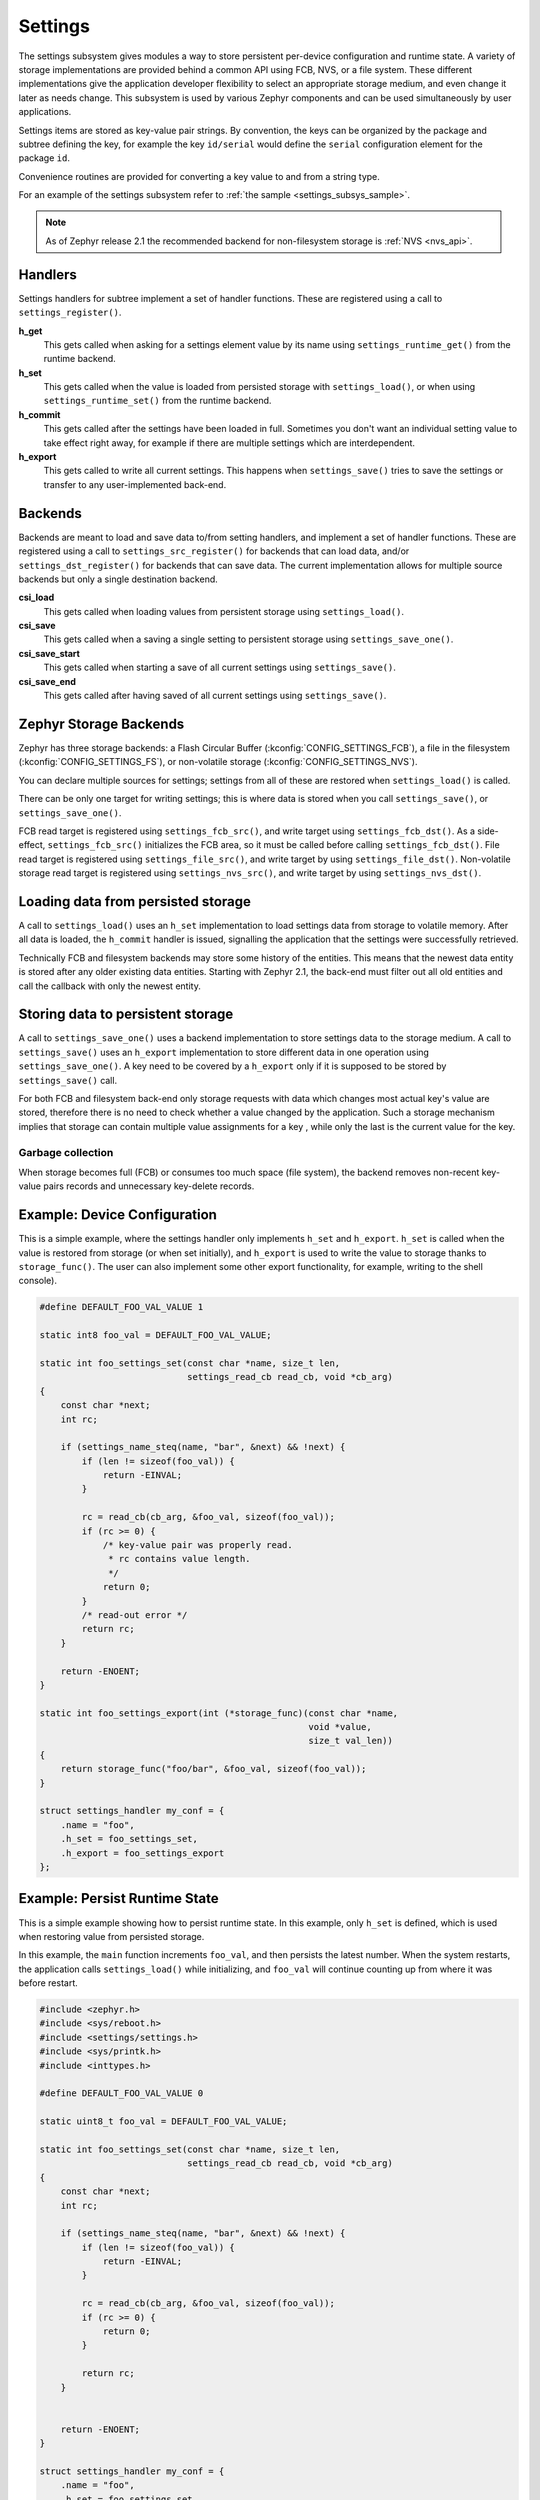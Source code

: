 .. _settings_api:

Settings
########

The settings subsystem gives modules a way to store persistent per-device
configuration and runtime state.  A variety of storage implementations are
provided behind a common API using FCB, NVS, or a file system.  These different
implementations give the application developer flexibility to select an
appropriate storage medium, and even change it later as needs change.  This
subsystem is used by various Zephyr components and can be used simultaneously by
user applications.

Settings items are stored as key-value pair strings.  By convention,
the keys can be organized by the package and subtree defining the key,
for example the key ``id/serial`` would define the ``serial`` configuration
element for the package ``id``.

Convenience routines are provided for converting a key value to
and from a string type.

For an example of the settings subsystem refer to
:ref:`the sample <settings_subsys_sample>`.

.. note::

   As of Zephyr release 2.1 the recommended backend for non-filesystem
   storage is :ref:`NVS <nvs_api>`.

Handlers
********

Settings handlers for subtree implement a set of handler functions.
These are registered using a call to ``settings_register()``.

**h_get**
    This gets called when asking for a settings element value by its name using
    ``settings_runtime_get()`` from the runtime backend.

**h_set**
    This gets called when the value is loaded from persisted storage with
    ``settings_load()``, or when using ``settings_runtime_set()`` from the
    runtime backend.

**h_commit**
    This gets called after the settings have been loaded in full.
    Sometimes you don't want an individual setting value to take
    effect right away, for example if there are multiple settings
    which are interdependent.

**h_export**
    This gets called to write all current settings. This happens
    when ``settings_save()`` tries to save the settings or transfer to any
    user-implemented back-end.

Backends
********

Backends are meant to load and save data to/from setting handlers, and
implement a set of handler functions. These are registered using a call to
``settings_src_register()`` for backends that can load data, and/or
``settings_dst_register()`` for backends that can save data. The current
implementation allows for multiple source backends but only a single destination
backend.

**csi_load**
    This gets called when loading values from persistent storage using
    ``settings_load()``.

**csi_save**
    This gets called when a saving a single setting to persistent storage using
    ``settings_save_one()``.

**csi_save_start**
    This gets called when starting a save of all current settings using
    ``settings_save()``.

**csi_save_end**
    This gets called after having saved of all current settings using
    ``settings_save()``.

Zephyr Storage Backends
***********************

Zephyr has three storage backends: a Flash Circular Buffer
(:kconfig:`CONFIG_SETTINGS_FCB`), a file in the filesystem
(:kconfig:`CONFIG_SETTINGS_FS`), or non-volatile storage
(:kconfig:`CONFIG_SETTINGS_NVS`).

You can declare multiple sources for settings; settings from
all of these are restored when ``settings_load()`` is called.

There can be only one target for writing settings; this is where
data is stored when you call ``settings_save()``, or ``settings_save_one()``.

FCB read target is registered using ``settings_fcb_src()``, and write target
using ``settings_fcb_dst()``. As a side-effect,  ``settings_fcb_src()``
initializes the FCB area, so it must be called before calling
``settings_fcb_dst()``. File read target is registered using
``settings_file_src()``, and write target by using ``settings_file_dst()``.
Non-volatile storage read target is registered using
``settings_nvs_src()``, and write target by using
``settings_nvs_dst()``.

Loading data from persisted storage
***********************************

A call to ``settings_load()`` uses an ``h_set`` implementation
to load settings data from storage to volatile memory.
After all data is loaded, the ``h_commit`` handler is issued,
signalling the application that the settings were successfully
retrieved.

Technically FCB and filesystem backends may store some history of the entities.
This means that the newest data entity is stored after any
older existing data entities.
Starting with Zephyr 2.1, the back-end must filter out all old entities and
call the callback with only the newest entity.

Storing data to persistent storage
**********************************

A call to ``settings_save_one()`` uses a backend implementation to store
settings data to the storage medium. A call to ``settings_save()`` uses an
``h_export`` implementation to store different data in one operation using
``settings_save_one()``.
A key need to be covered by a ``h_export`` only if it is supposed to be stored
by ``settings_save()`` call.

For both FCB and filesystem back-end only storage requests with data which
changes most actual key's value are stored, therefore there is no need to check
whether a value changed by the application. Such a storage mechanism implies
that storage can contain multiple value assignments for a key , while only the
last is the current value for the key.

Garbage collection
==================
When storage becomes full (FCB) or consumes too much space (file system),
the backend removes non-recent key-value pairs records and unnecessary
key-delete records.

Example: Device Configuration
*****************************

This is a simple example, where the settings handler only implements ``h_set``
and ``h_export``. ``h_set`` is called when the value is restored from storage
(or when set initially), and ``h_export`` is used to write the value to
storage thanks to ``storage_func()``. The user can also implement some other
export functionality, for example, writing to the shell console).

.. code-block:: c

    #define DEFAULT_FOO_VAL_VALUE 1

    static int8 foo_val = DEFAULT_FOO_VAL_VALUE;

    static int foo_settings_set(const char *name, size_t len,
                                settings_read_cb read_cb, void *cb_arg)
    {
        const char *next;
        int rc;

        if (settings_name_steq(name, "bar", &next) && !next) {
            if (len != sizeof(foo_val)) {
                return -EINVAL;
            }

            rc = read_cb(cb_arg, &foo_val, sizeof(foo_val));
            if (rc >= 0) {
                /* key-value pair was properly read.
                 * rc contains value length.
                 */
                return 0;
            }
            /* read-out error */
            return rc;
        }

        return -ENOENT;
    }

    static int foo_settings_export(int (*storage_func)(const char *name,
                                                       void *value,
                                                       size_t val_len))
    {
        return storage_func("foo/bar", &foo_val, sizeof(foo_val));
    }

    struct settings_handler my_conf = {
        .name = "foo",
        .h_set = foo_settings_set,
        .h_export = foo_settings_export
    };

Example: Persist Runtime State
******************************

This is a simple example showing how to persist runtime state. In this example,
only ``h_set`` is defined, which is used when restoring value from
persisted storage.

In this example, the ``main`` function increments ``foo_val``, and then
persists the latest number. When the system restarts, the application calls
``settings_load()`` while initializing, and ``foo_val`` will continue counting
up from where it was before restart.

.. code-block:: c

    #include <zephyr.h>
    #include <sys/reboot.h>
    #include <settings/settings.h>
    #include <sys/printk.h>
    #include <inttypes.h>

    #define DEFAULT_FOO_VAL_VALUE 0

    static uint8_t foo_val = DEFAULT_FOO_VAL_VALUE;

    static int foo_settings_set(const char *name, size_t len,
                                settings_read_cb read_cb, void *cb_arg)
    {
        const char *next;
        int rc;

        if (settings_name_steq(name, "bar", &next) && !next) {
            if (len != sizeof(foo_val)) {
                return -EINVAL;
            }

            rc = read_cb(cb_arg, &foo_val, sizeof(foo_val));
            if (rc >= 0) {
                return 0;
            }

            return rc;
        }


        return -ENOENT;
    }

    struct settings_handler my_conf = {
        .name = "foo",
        .h_set = foo_settings_set
    };

    void main(void)
    {
        settings_subsys_init();
        settings_register(&my_conf);
        settings_load();

        foo_val++;
        settings_save_one("foo/bar", &foo_val, sizeof(foo_val));

        printk("foo: %d\n", foo_val);

        k_sleep(1000);
        sys_reboot(SYS_REBOOT_COLD);
    }

Example: Custom Backend Implementation
**************************************

This is a simple example showing how to register a simple custom backend
handler (:kconfig:`CONFIG_SETTINGS_CUSTOM`).

.. code-block:: c

    static int settings_custom_load(struct settings_store *cs)
    {
        //...
    }

    static int settings_custom_save(struct settings_store *cs, const char *name,
                                    const char *value, size_t val_len)
    {
        //...
    }

    /* custom backend interface */
    static struct settings_store_itf settings_custom_itf = {
        .csi_load = settings_custom_load,
        .csi_save = settings_custom_save,
    };

    /* custom backend node */
    static struct settings_store settings_custom_store = {
        .cs_itf = &settings_custom_itf
    }

    int settings_backend_init(void)
    {
        /* register custom backend */
        settings_dst_register(&settings_custom_store);
        settings_src_register(&settings_custom_store);
        return 0;
    }

API Reference
*************

The Settings subsystem APIs are provided by ``settings.h``:

API for general settings usage
==============================


API for key-name processing
===========================


API for runtime settings manipulation
=====================================


API of backend interface
========================
